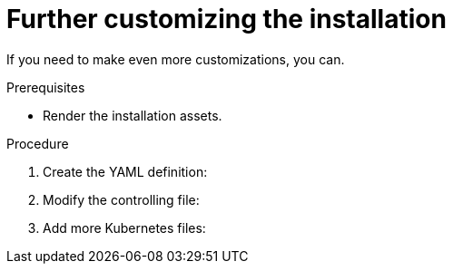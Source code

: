 // Module included in the following assemblies:
//
// * installation/installing-customizations-cloud.adoc


[id='installation-customizing_{context}']
= Further customizing the installation

If you need to make even more customizations, you can.

.Prerequisites

* Render the installation assets.

.Procedure


. Create the YAML definition:

. Modify the controlling file:

. Add more Kubernetes files:
